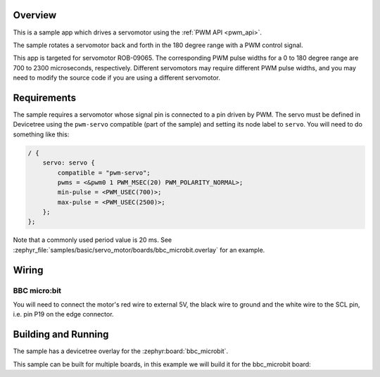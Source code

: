 .. zephyr:code-sample:: servo-motor
   :name: Servomotor
   :relevant-api: pwm_interface

   Drive a servomotor using the PWM API.

Overview
********

This is a sample app which drives a servomotor using the :ref:`PWM API <pwm_api>`.

The sample rotates a servomotor back and forth in the 180 degree range with a
PWM control signal.

This app is targeted for servomotor ROB-09065. The corresponding PWM pulse
widths for a 0 to 180 degree range are 700 to 2300 microseconds, respectively.
Different servomotors may require different PWM pulse widths, and you may need
to modify the source code if you are using a different servomotor.

Requirements
************

The sample requires a servomotor whose signal pin is connected to a pin driven
by PWM. The servo must be defined in Devicetree using the ``pwm-servo``
compatible (part of the sample) and setting its node label to ``servo``. You
will need to do something like this:

.. code-block:: devicetree

   / {
       servo: servo {
           compatible = "pwm-servo";
           pwms = <&pwm0 1 PWM_MSEC(20) PWM_POLARITY_NORMAL>;
           min-pulse = <PWM_USEC(700)>;
           max-pulse = <PWM_USEC(2500)>;
       };
   };

Note that a commonly used period value is 20 ms. See
:zephyr_file:`samples/basic/servo_motor/boards/bbc_microbit.overlay` for an
example.

Wiring
******

BBC micro:bit
=============

You will need to connect the motor's red wire to external 5V, the black wire to
ground and the white wire to the SCL pin, i.e. pin P19 on the edge connector.

Building and Running
********************

The sample has a devicetree overlay for the :zephyr:board:`bbc_microbit`.

This sample can be built for multiple boards, in this example we will build it
for the bbc_microbit board:

.. zephyr-app-commands::
   :zephyr-app: samples/basic/servo_motor
   :board: bbc_microbit
   :goals: build flash
   :compact:
